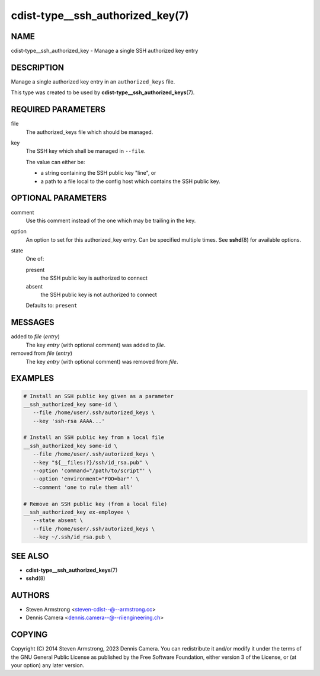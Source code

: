 cdist-type__ssh_authorized_key(7)
=================================

NAME
----
cdist-type__ssh_authorized_key - Manage a single SSH authorized key entry


DESCRIPTION
-----------
Manage a single authorized key entry in an ``authorized_keys`` file.

This type was created to be used by
:strong:`cdist-type__ssh_authorized_keys`\ (7).


REQUIRED PARAMETERS
-------------------
file
   The authorized_keys file which should be managed.
key
   The SSH key which shall be managed in ``--file``.

   The value can either be:

   * a string containing the SSH public key "line", or
   * a path to a file local to the config host which contains the SSH public key.


OPTIONAL PARAMETERS
-------------------
comment
   Use this comment instead of the one which may be trailing in the key.
option
   An option to set for this authorized_key entry.
   Can be specified multiple times.
   See :strong:`sshd`\ (8) for available options.
state
   One of:

   present
      the SSH public key is authorized to connect
   absent
      the SSH public key is not authorized to connect

   Defaults to: ``present``


MESSAGES
--------
added to `file` (`entry`)
   The key `entry` (with optional comment) was added to `file`.
removed from `file` (`entry`)
   The key `entry` (with optional comment) was removed from `file`.


EXAMPLES
--------

.. code-block:: sh

   # Install an SSH public key given as a parameter
   __ssh_authorized_key some-id \
      --file /home/user/.ssh/autorized_keys \
      --key 'ssh-rsa AAAA...'

   # Install an SSH public key from a local file
   __ssh_authorized_key some-id \
      --file /home/user/.ssh/autorized_keys \
      --key "${__files:?}/ssh/id_rsa.pub" \
      --option 'command="/path/to/script"' \
      --option 'environment="FOO=bar"' \
      --comment 'one to rule them all'

   # Remove an SSH public key (from a local file)
   __ssh_authorized_key ex-employee \
      --state absent \
      --file /home/user/.ssh/autorized_keys \
      --key ~/.ssh/id_rsa.pub \


SEE ALSO
--------
* :strong:`cdist-type__ssh_authorized_keys`\ (7)
* :strong:`sshd`\ (8)


AUTHORS
-------
* Steven Armstrong <steven-cdist--@--armstrong.cc>
* Dennis Camera <dennis.camera--@--riiengineering.ch>


COPYING
-------
Copyright \(C) 2014 Steven Armstrong, 2023 Dennis Camera.
You can redistribute it and/or modify it under the terms of the GNU General
Public License as published by the Free Software Foundation, either version 3 of
the License, or (at your option) any later version.
